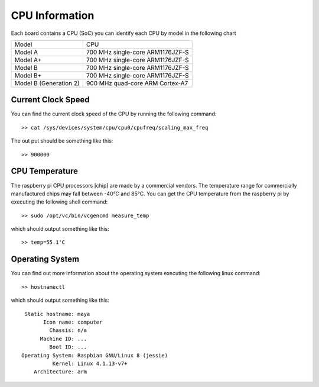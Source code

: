 CPU Information
===============
Each board contains a CPU (SoC) you can identify each CPU by model in the
following chart

+-------------------------+-----------------------------------+
|          Model          |               CPU                 |
+-------------------------+-----------------------------------+
| Model A                 | 700 MHz single-core ARM1176JZF-S  |
+-------------------------+-----------------------------------+
| Model A+                | 700 MHz single-core ARM1176JZF-S  |
+-------------------------+-----------------------------------+
| Model B                 | 700 MHz single-core ARM1176JZF-S  |
+-------------------------+-----------------------------------+
| Model B+                | 700 MHz single-core ARM1176JZF-S  |
+-------------------------+-----------------------------------+
| Model B (Generation 2)  | 900 MHz quad-core   ARM Cortex-A7 |
+-------------------------+-----------------------------------+


Current Clock Speed
-------------------
You can find the current clock speed of the CPU by running the following
command::

    >> cat /sys/devices/system/cpu/cpu0/cpufreq/scaling_max_freq

The out put should be something like this::
    
    >> 900000


CPU Temperature
---------------
The raspberry pi CPU processors [chip] are made by a commercial vendors. The 
temperature range for commercially manufactured chips may fall between -40°C 
and 85°C. You can get the CPU temperature from the raspberry pi by executing
the following shell command::

    >> sudo /opt/vc/bin/vcgencmd measure_temp

which should output something like this::

    >> temp=55.1'C
    
Operating System
----------------
You can find out more information about the operating system executing
the following linux command::

    >> hostnamectl

which should output something like this::

       Static hostname: maya
             Icon name: computer
               Chassis: n/a
            Machine ID: ...
               Boot ID: ...
      Operating System: Raspbian GNU/Linux 8 (jessie)
                Kernel: Linux 4.1.13-v7+
          Architecture: arm

